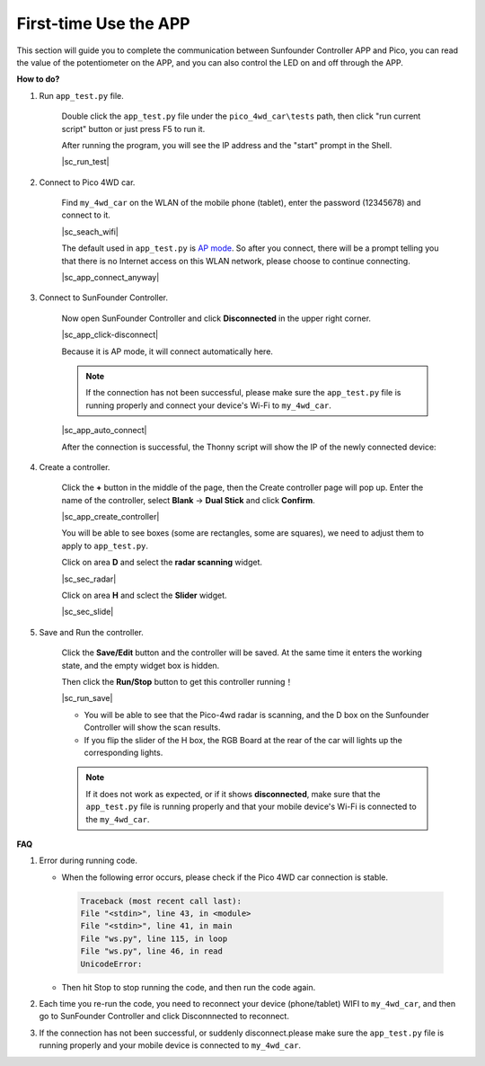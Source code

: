 First-time Use the APP
==============================


This section will guide you to complete the communication between Sunfounder Controller APP and Pico, you can read the value of the potentiometer on the APP, and you can also control the LED on and off through the APP.


**How to do?**


#. Run ``app_test.py`` file.

    Double click the ``app_test.py`` file under the ``pico_4wd_car\tests`` path, then click "run current script" button or just press F5 to run it.

    After running the program, you will see the IP address and the "start" prompt in the Shell.

    |sc_run_test|

#. Connect to Pico 4WD car.

    Find ``my_4wd_car`` on the WLAN of the mobile phone (tablet), enter the password (12345678) and connect to it. 
    

    |sc_seach_wifi|

    The default used in ``app_test.py`` is `AP mode <https://www.windowscentral.com/whats-difference-between-access-point-ap-mode-and-router-mode#:~:text=AP%20mode%20allows%20you%20to,individual%2C%20self%2Dcontained%20networks>`_. So after you connect, there will be a prompt telling you that there is no Internet access on this WLAN network, please choose to continue connecting.

    |sc_app_connect_anyway|

#. Connect to SunFounder Controller.
    
    Now open SunFounder Controller and click **Disconnected** in the upper right corner.

    |sc_app_click-disconnect|

    Because it is AP mode, it will connect automatically here. 
    
    .. note::
        If the connection has not been successful, please make sure the ``app_test.py`` file is running properly and connect your device's Wi-Fi to ``my_4wd_car``.

    |sc_app_auto_connect|

    After the connection is successful, the Thonny script will show the IP of the newly connected device:

    .. code-block::
        :emphasize-lines: 5

        >>> %Run -c $EDITOR_CONTENT
            Connecting
            WebServer started on ws://192.168.4.1:8765
            start
            Connected from 192.168.4.3    

#. Create a controller.

    Click the **+** button in the middle of the page, then the Create controller page will pop up. Enter the name of the controller, select **Blank** -> **Dual Stick** and click **Confirm**.

    |sc_app_create_controller|

    You will be able to see boxes (some are rectangles, some are squares), we need to adjust them to apply to ``app_test.py``.

    Click on area **D** and select the **radar scanning** widget.

    |sc_sec_radar|

    Click on area **H** and sclect the **Slider** widget.

    |sc_sec_slide|

#. Save and Run the controller.
    
    Click the **Save/Edit** button and the controller will be saved. At the same time it enters the working state, and the empty widget box is hidden.

    Then click the **Run/Stop** button to get this controller running！

    |sc_run_save|

    * You will be able to see that the Pico-4wd radar is scanning, and the D box on the Sunfounder Controller will show the scan results.
    * If you flip the slider of the H box, the RGB Board at the rear of the car will lights up the corresponding lights.

    .. note::
        If it does not work as expected, or if it shows **disconnected**, make sure that the ``app_test.py`` file is running properly and that your mobile device's Wi-Fi is connected to the ``my_4wd_car``.



**FAQ**

#. Error during running code.

   * When the following error occurs, please check if the Pico 4WD car connection is stable.

    .. code-block:: 
        
        Traceback (most recent call last):
        File "<stdin>", line 43, in <module>
        File "<stdin>", line 41, in main
        File "ws.py", line 115, in loop
        File "ws.py", line 46, in read
        UnicodeError:

   * Then hit Stop to stop running the code, and then run the code again.

#. Each time you re-run the code, you need to reconnect your device (phone/tablet) WIFI to ``my_4wd_car``, and then go to SunFounder Controller and click Disconnnected to reconnect.


#. If the connection has not been successful, or suddenly disconnect.please make sure the ``app_test.py`` file is running properly and your mobile device is connected to ``my_4wd_car``.